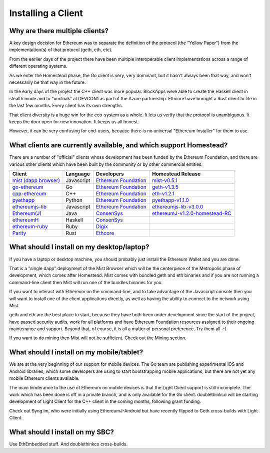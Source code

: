 ********************************************************************************
Installing a Client
********************************************************************************

Why are there multiple clients?
================================================================================

A key design decision for Ethereum was to separate the definition of the
protocol (the "Yellow Paper") from the implementation(s) of that protocol
(geth, eth, etc).

From the earlier days of the project there have been multiple interoperable
client implementations across a range of different operating systems.

As we enter the Homestead phase, the Go client is very, very dominant, but
it hasn't always been that way, and won't necessarily be that way in the
future.

In the early days of the project the C++ client was more popular.
BlockApps were able to create the Haskell client in stealth mode and to
"uncloak" at DEVCON1 as part of the Azure partnership.  Ethcore have
brought a Rust client to life in the last few months.  Every client
has its own strengths.

That client diversity is a huge win for the eco-system as a whole.
It lets us verify that the protocol is unambiguous.  It keeps the door
open for new innovation.  It keeps us all honest.

However, it can be very confusing for end-users, because there is no
universal "Ethereum Installer" for them to use.


What clients are currently available, and which support Homestead?
================================================================================

There are a number of "official" clients whose development has been funded
by the Ethereum Foundation, and there are various other clients which have
been built by the community or by other commercial entities.

+------------------------+------------+------------------------+----------------------------------+
| Client                 | Language   | Developers             | Homestead Release                |
+========================+============+========================+==================================+
| `mist (dapp browser)`_ | Javascript | `Ethereum Foundation`_ | `mist-v0.5.1`_                   |
+------------------------+------------+------------------------+----------------------------------+
| `go-ethereum`_         | Go         | `Ethereum Foundation`_ | `geth-v1.3.5`_                   |
+------------------------+------------+------------------------+----------------------------------+
| `cpp-ethereum`_        | C++        | `Ethereum Foundation`_ | `eth-v1.2.1`_                    |
+------------------------+------------+------------------------+----------------------------------+
| `pyethapp`_            | Python     | `Ethereum Foundation`_ | `pyethapp-v1.1.0`_               |
+------------------------+------------+------------------------+----------------------------------+
| `ethereumjs-lib`_      | Javascript | `Ethereum Foundation`_ | `ethereumjs-lib-v3.0.0`_         |
+------------------------+------------+------------------------+----------------------------------+
| `Ethereum(J)`_         | Java       | `ConsenSys`_           | `ethereumJ-v1.2.0-homestead-RC`_ |
+------------------------+------------+------------------------+----------------------------------+
| `ethereumH`_           | Haskell    | `ConsenSys`_           |                                  |
+------------------------+------------+------------------------+----------------------------------+
| `ethereum-ruby`_       | Ruby       | `Digix`_               |                                  |
+------------------------+------------+------------------------+----------------------------------+
| `Parity`_              | Rust       | `Ethcore`_             |                                  |
+------------------------+------------+------------------------+----------------------------------+

.. _mist (dapp browser): http://github.com/ethereum/mist/
.. _go-ethereum: http://github.com/ethereum/go-ethereum/
.. _cpp-ethereum: https://github.com/ethereum/webthree-umbrella
.. _pyethapp: https://github.com/ethereum/pyethapp
.. _ethereumjs-lib: https://github.com/ethereumjs/ethereumjs-lib
.. _Ethereum(J): https://github.com/ethereum/ethereumj
.. _ethereumH: https://github.com/jamshidh/ethereum-client-haskell
.. _ethereum-ruby: https://github.com/DigixGlobal/ethereum-ruby
.. _Parity: https://github.com/ethcore/parity

.. _Ethereum Foundation: https://ethereum.org/foundation
.. _ConsenSys: https://consensys.net/
.. _Digix: https://dgx.io/
.. _Ethcore: https://ethcore.io/

.. _mist-v0.5.1: https://github.com/ethereum/mist/releases/tag/0.5.1
.. _geth-v1.3.5: https://github.com/ethereum/go-ethereum/releases/tag/v1.3.5
.. _eth-v1.2.1: https://github.com/ethereum/webthree-umbrella/releases/tag/v1.2.1
.. _pyethapp-v1.1.0: https://github.com/ethereum/pyethapp/releases/tag/v1.1.0
.. _ethereumjs-lib-v3.0.0: https://github.com/ethereumjs/ethereumjs-lib/tree/v3.0.0
.. _ethereumJ-v1.2.0-homestead-RC: https://github.com/ethereum/ethereumj/releases/tag/1.2.0-homestead-RC


What should I install on my desktop/laptop?
================================================================================

If you have a laptop or desktop machine, you should probably just install
the Ethereum Wallet and you are done.

That is a "single dapp" deployment of the Mist Browser which will be the
centerpiece of the Metropolis phase of development, which comes after
Homestead.   Mist comes with bundled geth and eth binaries and if you are
not running a command-line client then Mist will run one of the bundles
binaries for you.

If you want to interact with Ethereum on the command-line, and to take
advantage of the Javascript console then you will want to install one of
the client applications directly, as well as having the ability to connect
to the network using Mist.

geth and eth are the best place to start, because they have both been
under development since the start of the project, have passed security
audits, work for all platforms and have Ethereum Foundation resources
assigned to their ongoing maintenance and support.  Beyond that, of course,
it is all a matter of personal preference.  Try them all :-)

If you want to do mining then Mist will not be sufficient.  Check out
the Mining section.


What should I install on my mobile/tablet?
================================================================================

We are at the very beginning of our support for mobile devices.   The Go
team are publishing experimental iOS and Android libraries, which some
developers are using to start bootstrapping mobile applications, but there
are not yet any mobile Ethereum clients available.

The main hinderance to the use of Ethereum on mobile devices is that the
Light Client support is still incomplete.   The work which has been done is
off in a private branch, and is only available for the Go client.
doublethinkco will be starting development of Light Client for the C++ client
in the coming months, following grant funding.

Check out Syng.im, who were initially using EthereumJ-Android but have
recently flipped to Geth cross-builds with Light Client.


What should I install on my SBC?
================================================================================

Use EthEmbedded stuff.
And doublethinkco cross-builds.
